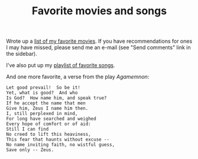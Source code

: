 :PROPERTIES:
:ID:       199BB601-1321-4B8B-90D3-8B168791E82D
:SLUG:     favorite-movies-and-songs
:END:
#+filetags: :journal:
#+title: Favorite movies and songs

Wrote up a [[file:GoodMovies][list of my favorite movies]]. If you have
recommendations for ones I may have missed, please send me an e-mail
(see "Send comments" link in the sidebar).

I've also put up my [[file:playlist][playlist of favorite songs]].

And one more favorite, a verse from the play /Agamemnon/:

#+BEGIN_EXAMPLE
Let good prevail!  So be it!
Yet, what is good?  And who
Is God?  How name him, and speak true?
If he accept the name that men
Give him, Zeus I name him then.
I, still perplexed in mind,
For long have searched and weighed
Every hope of comfort or of aid:
Still I can find
No creed to lift this heaviness,
This fear that haunts without excuse --
No name inviting faith, no wistful guess,
Save only -- Zeus.
#+END_EXAMPLE
